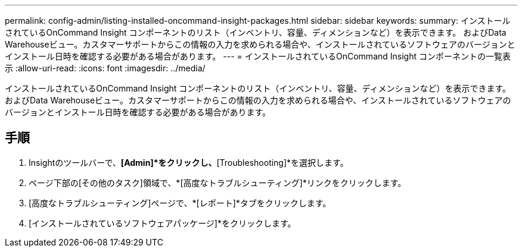 ---
permalink: config-admin/listing-installed-oncommand-insight-packages.html 
sidebar: sidebar 
keywords:  
summary: インストールされているOnCommand Insight コンポーネントのリスト（インベントリ、容量、ディメンションなど）を表示できます。 およびData Warehouseビュー。カスタマーサポートからこの情報の入力を求められる場合や、インストールされているソフトウェアのバージョンとインストール日時を確認する必要がある場合があります。 
---
= インストールされているOnCommand Insight コンポーネントの一覧表示
:allow-uri-read: 
:icons: font
:imagesdir: ../media/


[role="lead"]
インストールされているOnCommand Insight コンポーネントのリスト（インベントリ、容量、ディメンションなど）を表示できます。 およびData Warehouseビュー。カスタマーサポートからこの情報の入力を求められる場合や、インストールされているソフトウェアのバージョンとインストール日時を確認する必要がある場合があります。



== 手順

. Insightのツールバーで、*[Admin]*をクリックし、*[Troubleshooting]*を選択します。
. ページ下部の[その他のタスク]領域で、*[高度なトラブルシューティング]*リンクをクリックします。
. [高度なトラブルシューティング]ページで、*[レポート]*タブをクリックします。
. [インストールされているソフトウェアパッケージ]*をクリックします。

